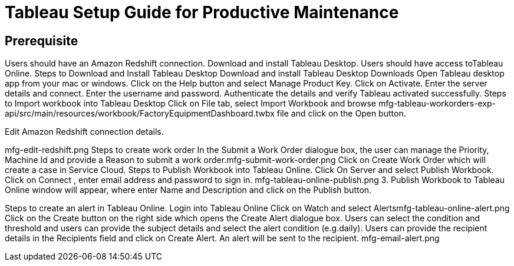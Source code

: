 = Tableau Setup Guide for Productive Maintenance

== Prerequisite

Users should have an Amazon Redshift connection.
Download and install Tableau Desktop.
Users should have access toTableau Online.
Steps to Download and Install Tableau Desktop
Download and install Tableau Desktop Downloads
Open Tableau desktop app from your mac or windows.
Click on the Help button and select Manage Product Key.
Click on Activate.
Enter the server details and connect.
Enter the username and password.
Authenticate the details and verify Tableau activated successfully.
Steps to Import workbook into Tableau Desktop
Click on File tab, select Import Workbook and browse mfg-tableau-workorders-exp-api/src/main/resources/workbook/FactoryEquipmentDashboard.twbx file and click on the Open button.

Edit Amazon Redshift connection details.

mfg-edit-redshift.png
Steps to create work order
In the Submit a Work Order dialogue box, the user can manage the Priority, Machine Id and provide a Reason to submit a work order.mfg-submit-work-order.png
Click on Create Work Order which will create a case in Service Cloud.
Steps to Publish Workbook into Tableau Online.
Click On Server and select Publish Workbook.
Click on Connect , enter email address and password to sign in.
mfg-tableau-online-publish.png
3. Publish Workbook to Tableau Online window will appear, where enter Name and Description and click on the Publish button.

Steps to create an alert in Tableau Online.
Login into Tableau Online
Click on Watch and select Alertsmfg-tableau-online-alert.png
Click on the Create button on the right side which opens the Create Alert dialogue box.
Users can select the condition and threshold and users can provide the subject details and select the alert condition (e.g.daily).
Users can provide the recipient details in the Recipients field and click on Create Alert.
An alert will be sent to the recipient.
mfg-email-alert.png
